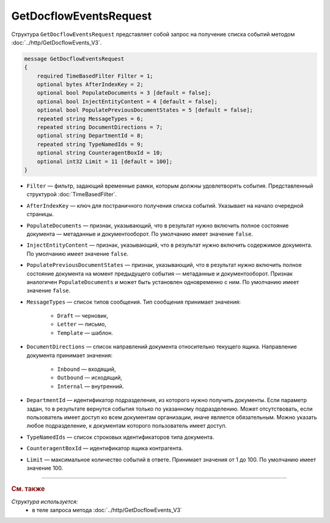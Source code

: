 GetDocflowEventsRequest
=======================

Структура ``GetDocflowEventsRequest`` представляет собой запрос на получение списка событий методом :doc:`../http/GetDocflowEvents_V3`.

.. code-block:: protobuf

   message GetDocflowEventsRequest
   {
       required TimeBasedFilter Filter = 1;
       optional bytes AfterIndexKey = 2;
       optional bool PopulateDocuments = 3 [default = false];
       optional bool InjectEntityContent = 4 [default = false];
       optional bool PopulatePreviousDocumentStates = 5 [default = false];
       repeated string MessageTypes = 6;
       repeated string DocumentDirections = 7;
       optional string DepartmentId = 8;
       repeated string TypeNamedIds = 9;
       optional string CounteragentBoxId = 10;
       optional int32 Limit = 11 [default = 100];
   }

- ``Filter`` — фильтр, задающий временные рамки, которым должны удовлетворять события. Представленный структурой :doc:`TimeBasedFilter`.
- ``AfterIndexKey`` — ключ для постраничного получения списка событий. Указывает на начало очередной страницы.
- ``PopulateDocuments`` — признак, указывающий, что в результат нужно включить полное состояние документа — метаданные и документооборот. По умолчанию имеет значение ``false``.
- ``InjectEntityContent`` — признак, указывающий, что в результат нужно включить содержимое документа. По умолчанию имеет значение ``false``.
- ``PopulatePreviousDocumentStates`` — признак, указывающий, что в результат нужно включить полное состояние документа на момент предыдущего события — метаданные и документооборот. Признак аналогичен ``PopulateDocuments`` и может быть установлен одновременно с ним. По умолчанию имеет значение ``false``.
- ``MessageTypes`` — список типов сообщения. Тип сообщения принимает значения:

	- ``Draft`` — черновик,
	- ``Letter`` — письмо,
	- ``Template`` — шаблон.

- ``DocumentDirections`` — список направлений документа относительно текущего ящика. Направление документа принимает значения:

	- ``Inbound`` — входящий,
	- ``Outbound`` — исходящий,
	- ``Internal`` — внутренний.

- ``DepartmentId`` — идентификатор подразделения, из которого нужно получить документы. Если параметр задан, то в результате вернутся события только по указанному подразделению. Может отсутствовать, если пользователь имеет доступ ко всем документам организации, иначе является обязательным. Можно указать любое подразделение, к документам которого пользователь имеет доступ.
- ``TypeNamedIds`` — список строковых идентификаторов типа документа.
- ``CounteragentBoxId`` — идентификатор ящика контрагента.
- ``Limit`` — максимальное количество событий в ответе. Принимает значения от 1 до 100. По умолчанию имеет значение 100.

----

.. rubric:: См. также

*Структура используется:*
	- в теле запроса метода :doc:`../http/GetDocflowEvents_V3`